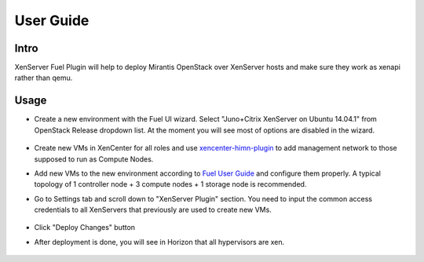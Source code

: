 User Guide
==========

Intro
-----

XenServer Fuel Plugin will help to deploy Mirantis OpenStack over XenServer hosts and make sure they work as xenapi rather than qemu.


Usage
-----

- Create a new environment with the Fuel UI wizard. Select "Juno+Citrix XenServer on Ubuntu 14.04.1" from OpenStack Release dropdown list. At the moment you will see most of options are disabled in the wizard.

   .. image:: /raw/master/doc/images/fmwizard00.png
      :width: 100%

- Create new VMs in XenCenter for all roles and use `xencenter-himn-plugin <https://github.com/citrix-openstack/xencenter-himn-plugin>`_ to add management network to those supposed to run as Compute Nodes.

- Add new VMs to the new environment according to `Fuel User Guide <https://docs.mirantis.com/openstack/fuel/fuel-6.1/user-guide.html#add-nodes-to-the-environment>`_ and configure them properly. A typical topology of 1 controller node + 3 compute nodes + 1 storage node is recommended.

- Go to Settings tab and scroll down to "XenServer Plugin" section. You need to input the common access credentials to all XenServers that previously are used to create new VMs.

   .. image:: /raw/master/doc/images/fmsetting00.png
      :width: 100%

- Click "Deploy Changes" button

- After deployment is done, you will see in Horizon that all hypervisors are xen.

   .. image:: /raw/master/doc/images/fmhorizon00.png
      :width: 100%